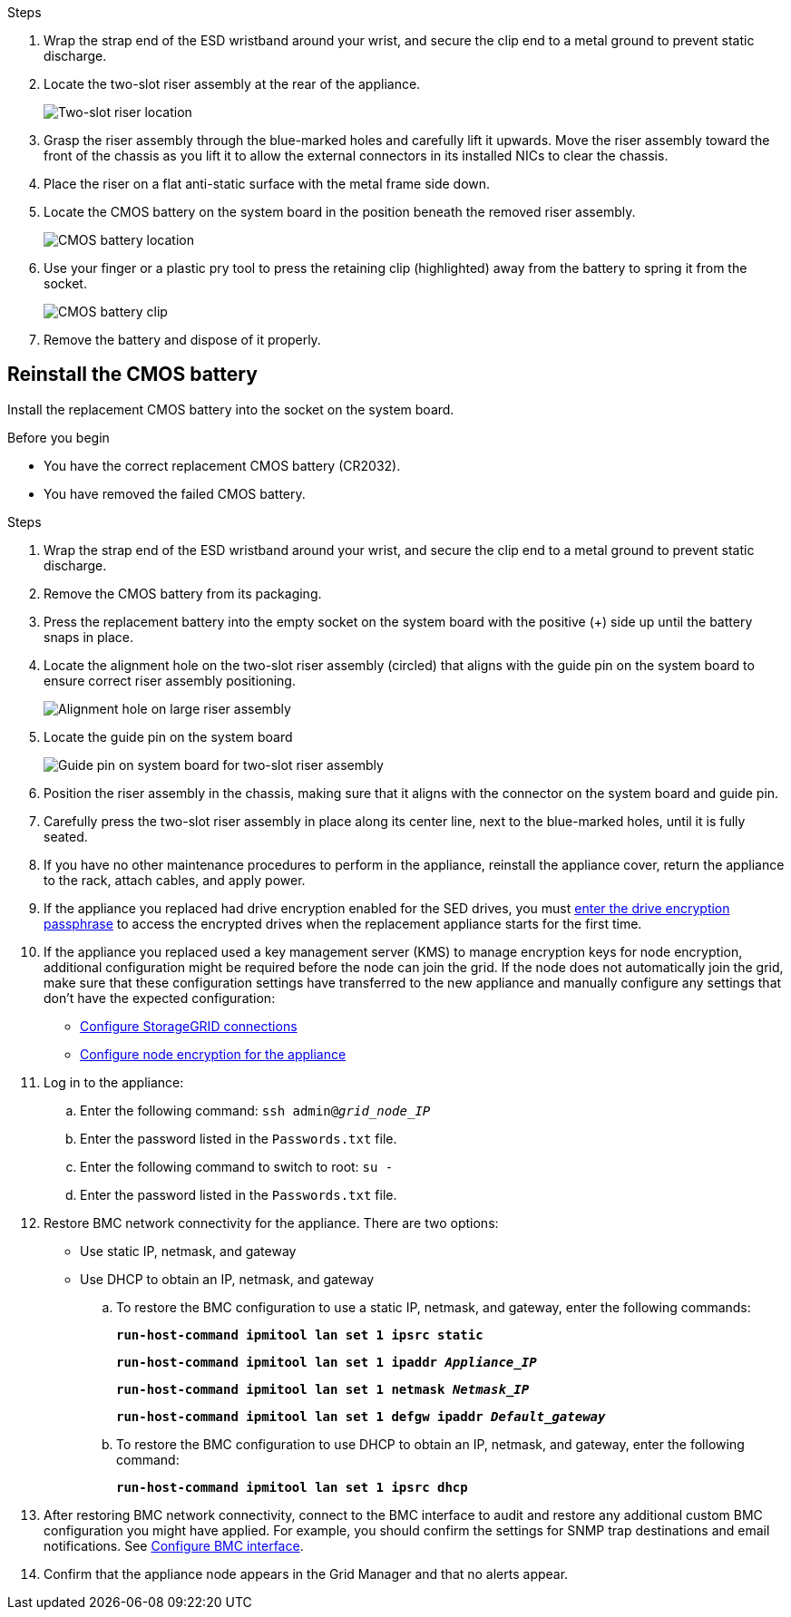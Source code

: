 // Replace CMOS battery in SGF6112, SG110, SG1100
// Intro, before you begin, about this task, and after you finish are in referencing topic

.Steps

. Wrap the strap end of the ESD wristband around your wrist, and secure the clip end to a metal ground to prevent static discharge.
. Locate the two-slot riser assembly at the rear of the appliance.
+

//The three NICs in the appliance are in two riser assemblies in the positions in the chassis shown in the photograph (Rear of appliance with top cover removed shown): 
+
image::../media/SGF6112-two-slot-riser-position.png[Two-slot riser location]

. Grasp the riser assembly through the blue-marked holes and carefully lift it upwards. Move the riser assembly toward the front of the chassis as you lift it to allow the external connectors in its installed NICs to clear the chassis.
. Place the riser on a flat anti-static surface with the metal frame side down.
. Locate the CMOS battery on the system board in the position beneath the removed riser assembly. 
+
image::../media/SGF6112-cmos-position.png[CMOS battery location]

. Use your finger or a plastic pry tool to press the retaining clip (highlighted) away from the battery to spring it from the socket. 
+
image::../media/SGF6112-battery-cmos.png[CMOS battery clip]

. Remove the battery and dispose of it properly. 


== Reinstall the CMOS battery
Install the replacement CMOS battery into the socket on the system board.

.Before you begin

* You have the correct replacement CMOS battery (CR2032).
* You have removed the failed CMOS battery.

.Steps

. Wrap the strap end of the ESD wristband around your wrist, and secure the clip end to a metal ground to prevent static discharge.
. Remove the CMOS battery from its packaging.
. Press the replacement battery into the empty socket on the system board with the positive (+) side up until the battery snaps in place.

. Locate the alignment hole on the two-slot riser assembly (circled) that aligns with the guide pin on the system board to ensure correct riser assembly positioning.
+
image::../media/sgf6112_two-slot-riser_alignment_hole.png[Alignment hole on large riser assembly]
+
. Locate the guide pin on the system board 
+
image::../media/sgf6112_two-slot-riser_guide-pin.png[Guide pin on system board for two-slot riser assembly]

. Position the riser assembly in the chassis, making sure that it aligns with the connector on the system board and guide pin. 

. Carefully press the two-slot riser assembly in place along its center line, next to the blue-marked holes, until it is fully seated.

. If you have no other maintenance procedures to perform in the appliance, reinstall the appliance cover, return the appliance to the rack, attach cables, and apply power.

. If the appliance you replaced had drive encryption enabled for the SED drives, you must link:../installconfig/optional-enabling-node-encryption.html#access-an-encrypted-drive[enter the drive encryption passphrase] to access the encrypted drives when the replacement appliance starts for the first time.

. If the appliance you replaced used a key management server (KMS) to manage encryption keys for node encryption, additional configuration might be required before the node can join the grid. If the node does not automatically join the grid, make sure that these configuration settings have transferred to the new appliance and manually configure any settings that don't have the expected configuration:
** link:../installconfig/accessing-storagegrid-appliance-installer.html[Configure StorageGRID connections]
** https://docs.netapp.com/us-en/storagegrid-118/admin/kms-overview-of-kms-and-appliance-configuration.html#set-up-the-appliance[Configure node encryption for the appliance^]

. Log in to the appliance:
  .. Enter the following command: `ssh admin@_grid_node_IP_`
  .. Enter the password listed in the `Passwords.txt` file.
  .. Enter the following command to switch to root: `su -`
  .. Enter the password listed in the `Passwords.txt` file.
. Restore BMC network connectivity for the appliance. There are two options: 
* Use static IP, netmask, and gateway 
* Use DHCP to obtain an IP, netmask, and gateway

.. To restore the BMC configuration to use a static IP, netmask, and gateway, enter the following commands:
+
`*run-host-command ipmitool lan set 1 ipsrc static*`
+
`*run-host-command ipmitool lan set 1 ipaddr _Appliance_IP_*`
+
`*run-host-command ipmitool lan set 1 netmask _Netmask_IP_*`
+
`*run-host-command ipmitool lan set 1 defgw ipaddr _Default_gateway_*`

.. To restore the BMC configuration to use DHCP to obtain an IP, netmask, and gateway, enter the following command: 
+
`*run-host-command ipmitool lan set 1 ipsrc dhcp*`

. After restoring BMC network connectivity, connect to the BMC interface to audit and restore any additional custom BMC configuration you might have applied. For example, you should confirm the settings for SNMP trap destinations and email notifications. See link:../installconfig/configuring-bmc-interface.html[Configure BMC interface].
. Confirm that the appliance node appears in the Grid Manager and that no alerts appear. 

// 2023 DEC 21, SGRIDDOC-30